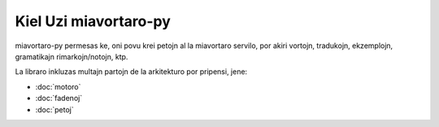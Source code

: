 .. _ĉefpaĝo:

Kiel Uzi miavortaro-py
======================
miavortaro-py permesas ke, oni povu krei petojn al la miavortaro servilo, por akiri vortojn, tradukojn, ekzemplojn, gramatikajn rimarkojn/notojn, ktp.

La libraro inkluzas multajn partojn de la arkitekturo por pripensi, jene:

* :doc:`motoro`
* :doc:`fadenoj`
* :doc:`petoj`
.. * :doc:`uzo`
.. * :doc:`rajtigo`